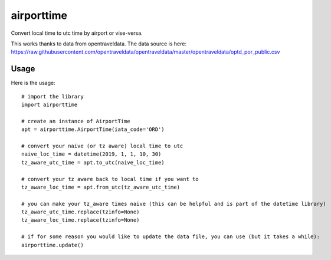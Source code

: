 ===========
airporttime
===========

Convert local time to utc time by airport or vise-versa.

This works thanks to data from opentraveldata.  The data source is here:
https://raw.githubusercontent.com/opentraveldata/opentraveldata/master/opentraveldata/optd_por_public.csv


Usage
_____

Here is the usage::

    # import the library
    import airporttime

    # create an instance of AirportTime
    apt = airporttime.AirportTime(iata_code='ORD')

    # convert your naive (or tz aware) local time to utc
    naive_loc_time = datetime(2019, 1, 1, 10, 30)
    tz_aware_utc_time = apt.to_utc(naive_loc_time)

    # convert your tz aware back to local time if you want to
    tz_aware_loc_time = apt.from_utc(tz_aware_utc_time)

    # you can make your tz_aware times naive (this can be helpful and is part of the datetime library)
    tz_aware_utc_time.replace(tzinfo=None)
    tz_aware_loc_time.replace(tzinfo=None)

    # if for some reason you would like to update the data file, you can use (but it takes a while):
    airporttime.update()

